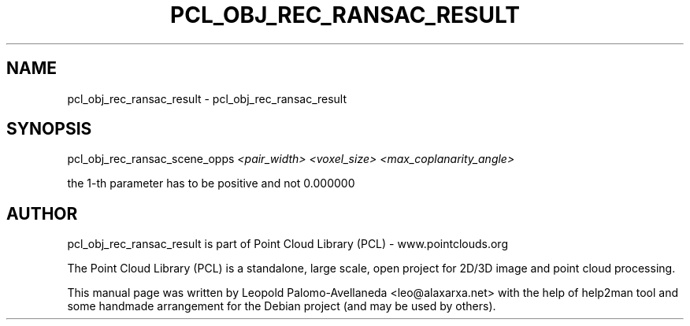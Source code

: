 .\" DO NOT MODIFY THIS FILE!  It was generated by help2man 1.40.10.
.TH PCL_OBJ_REC_RANSAC_RESULT "1" "May 2014" "pcl_obj_rec_ransac_result 1.7.1" "User Commands"
.SH NAME
pcl_obj_rec_ransac_result \- pcl_obj_rec_ransac_result
.SH SYNOPSIS
pcl_obj_rec_ransac_scene_opps \fI<pair_width> <voxel_size> <max_coplanarity_angle>\fR

the 1\-th parameter has to be positive and not 0.000000

.SH AUTHOR
pcl_obj_rec_ransac_result is part of Point Cloud Library (PCL) - www.pointclouds.org

The Point Cloud Library (PCL) is a standalone, large scale, open project for 2D/3D
image and point cloud processing.
.PP
This manual page was written by Leopold Palomo-Avellaneda <leo@alaxarxa.net> with
the help of help2man tool and some handmade arrangement for the Debian project
(and may be used by others).

